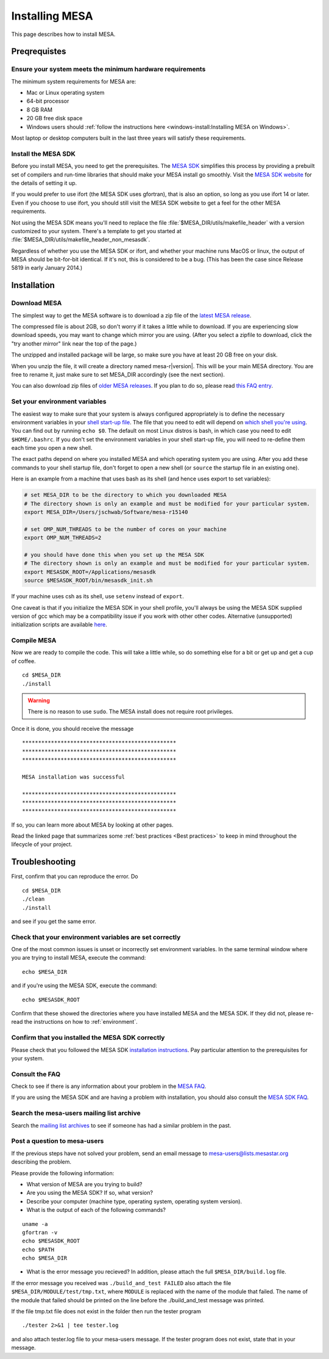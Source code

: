 .. highlight:: console

Installing MESA
===============

This page describes how to install MESA.

Preqrequistes
-------------

Ensure your system meets the minimum hardware requirements
^^^^^^^^^^^^^^^^^^^^^^^^^^^^^^^^^^^^^^^^^^^^^^^^^^^^^^^^^^

The minimum system requirements for MESA are:

-  Mac or Linux operating system
-  64-bit processor
-  8 GB RAM
-  20 GB free disk space
-  Windows users should :ref:`follow the instructions here <windows-install:Installing MESA on Windows>`.

Most laptop or desktop computers built in the last three years will 
satisfy these requirements.

Install the MESA SDK
^^^^^^^^^^^^^^^^^^^^

Before you install MESA, you need to get the prerequisites. The `MESA
SDK <http://www.astro.wisc.edu/~townsend/static.php?ref=mesasdk>`__
simplifies this process by providing a prebuilt set of compilers and
run-time libraries that should make your MESA install go
smoothly. Visit the `MESA SDK website
<http://www.astro.wisc.edu/~townsend/static.php?ref=mesasdk>`__ for
the details of setting it up.

If you would prefer to use ifort (the MESA SDK uses gfortran), that is
also an option, so long as you use ifort 14 or later. Even if you choose
to use ifort, you should still visit the MESA SDK website to get a feel
for the other MESA requirements.

Not using the MESA SDK means you'll need to replace the file
:file:`$MESA_DIR/utils/makefile_header` with a version customized to your
system. There's a template to get you started at
:file:`$MESA_DIR/utils/makefile_header_non_mesasdk`.

Regardless of whether you use the MESA SDK or ifort, and whether your
machine runs MacOS or linux, the output of MESA should be bit-for-bit
identical.  If it's not, this is considered to be a bug. (This has
been the case since Release 5819 in early January 2014.)

Installation
------------

Download MESA
^^^^^^^^^^^^^

The simplest way to get the MESA software is to download a zip file of
the `latest MESA release <http://sourceforge.net/projects/mesa/files/releases/mesa-r15140.zip/download>`__.

The compressed file is about 2GB, so don't worry if it takes a little
while to download.  If you are experiencing slow download speeds, you
may want to change which mirror you are using. (After you select a
zipfile to download, click the "try another mirror" link near the top
of the page.)

The unzipped and installed package will be large, so make sure you have
at least 20 GB free on your disk.

When you unzip the file, it will create a directory named
mesa-r\ |version|. This will be your main MESA directory. You are
free to rename it, just make sure to set MESA_DIR accordingly (see the
next section).

You can also download zip files of `older MESA
releases <http://sourceforge.net/projects/mesa/files/releases/>`__. If
you plan to do so, please read `this FAQ
entry <faq.html#old-version>`__.

.. _environment:

Set your environment variables
^^^^^^^^^^^^^^^^^^^^^^^^^^^^^^

The easiest way to make sure that your system is always configured
appropriately is to define the necessary environment variables in
your `shell start-up file <https://kb.iu.edu/d/abdy>`__. The file that
you need to edit will depend on `which shell you're using
<http://askubuntu.com/questions/590899/how-to-check-which-shell-am-i-using>`__.
You can find out by running ``echo $0``. The default on most Linux
distros is bash, in which case you need to edit ``$HOME/.bashrc``. If
you don't set the environment variables in your shell start-up file,
you will need to re-define them each time you open a new shell.

The exact paths depend on where you installed MESA and which operating
system you are using. After you add these commands to your shell
startup file, don't forget to open a new shell (or ``source`` the
startup file in an existing one).

Here is an example from a machine that uses bash as its shell (and hence
uses export to set variables):

.. code-block:: bash

    # set MESA_DIR to be the directory to which you downloaded MESA
    # The directory shown is only an example and must be modified for your particular system.
    export MESA_DIR=/Users/jschwab/Software/mesa-r15140

    # set OMP_NUM_THREADS to be the number of cores on your machine
    export OMP_NUM_THREADS=2

    # you should have done this when you set up the MESA SDK
    # The directory shown is only an example and must be modified for your particular system.
    export MESASDK_ROOT=/Applications/mesasdk
    source $MESASDK_ROOT/bin/mesasdk_init.sh


If your machine uses csh as its shell, use ``setenv`` instead of ``export``.
    
One caveat is that if you initialize the MESA SDK in your shell
profile, you'll always be using the MESA SDK supplied version of gcc
which may be a compatibility issue if you work with other other codes.
Alternative (unsupported) initialization scripts are available `here
<https://github.com/jschwab/mesa-init>`__.

Compile MESA
^^^^^^^^^^^^

Now we are ready to compile the code. This will take a little while, so
do something else for a bit or get up and get a cup of coffee.

::

   cd $MESA_DIR
   ./install

.. warning::

   There is no reason to use ``sudo``. The MESA install does not
   require root privileges.


Once it is done, you should receive the message

::

   ************************************************
   ************************************************
   ************************************************

   MESA installation was successful

   ************************************************
   ************************************************
   ************************************************

If so, you can learn more about MESA by looking at other pages.

Read the linked page that summarizes some :ref:`best practices <Best practices>`
to keep in mind throughout the lifecycle of your project.

Troubleshooting
---------------

First, confirm that you can reproduce the error. Do

::

   cd $MESA_DIR
   ./clean
   ./install

and see if you get the same error.

Check that your environment variables are set correctly
^^^^^^^^^^^^^^^^^^^^^^^^^^^^^^^^^^^^^^^^^^^^^^^^^^^^^^^

One of the most common issues is unset or incorrectly set environment
variables. In the same terminal window where you are trying to install
MESA, execute the command::

    echo $MESA_DIR


and if you're using the MESA SDK, execute the command::

    echo $MESASDK_ROOT

Confirm that
these showed the directories where you have installed MESA and the MESA
SDK. If they did not, please re-read the instructions on how to :ref:`environment`.

Confirm that you installed the MESA SDK correctly
^^^^^^^^^^^^^^^^^^^^^^^^^^^^^^^^^^^^^^^^^^^^^^^^^

Please check that you followed the MESA SDK `installation
instructions <http://www.astro.wisc.edu/~townsend/static.php?ref=mesasdk>`__.
Pay particular attention to the prerequisites for your system.

Consult the FAQ
^^^^^^^^^^^^^^^

Check to see if there is any information about your problem in the `MESA
FAQ <faq.html>`__.

If you are using the MESA SDK and are having a problem with
installation, you should also consult the `MESA SDK
FAQ <http://www.astro.wisc.edu/~townsend/static.php?ref=mesasdk#Frequently_Asked_Questions_.01FAQ.01>`__.

Search the mesa-users mailing list archive
^^^^^^^^^^^^^^^^^^^^^^^^^^^^^^^^^^^^^^^^^^

Search the `mailing list
archives <https://lists.mesastar.org/pipermail/mesa-users/>`__ to see if
someone has had a similar problem in the past.

Post a question to mesa-users
^^^^^^^^^^^^^^^^^^^^^^^^^^^^^

If the previous steps have not solved your problem, send an email
message to mesa-users@lists.mesastar.org describing the problem.

Please provide the following information:

-  What version of MESA are you trying to build?

-  Are you using the MESA SDK? If so, what version?

-  Describe your computer (machine type, operating system, operating
   system version).

-  What is the output of each of the following commands?

::

   uname -a
   gfortran -v
   echo $MESASDK_ROOT
   echo $PATH
   echo $MESA_DIR

-  What is the error message you recieved? In addition, please attach
   the full ``$MESA_DIR/build.log`` file.

If the error message you received was ``./build_and_test FAILED`` also
attach the file ``$MESA_DIR/MODULE/test/tmp.txt``, where ``MODULE`` is
replaced with the name of the module that failed. The name of the module
that failed should be printed on the line before the ./build_and_test
message was printed.

If the file tmp.txt file does not exist in the folder then run the
tester program

::

   ./tester 2>&1 | tee tester.log

and also attach tester.log file to your mesa-users message. If the
tester program does not exist, state that in your message.
